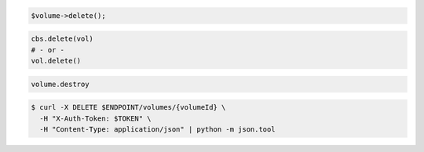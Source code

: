 .. code-block:: csharp

.. code-block:: java

.. code-block:: javascript

.. code-block:: php

    $volume->delete();

.. code-block:: python

    cbs.delete(vol)
    # - or -
    vol.delete()

.. code-block:: ruby

  volume.destroy

.. code-block:: shell

  $ curl -X DELETE $ENDPOINT/volumes/{volumeId} \
    -H "X-Auth-Token: $TOKEN" \
    -H "Content-Type: application/json" | python -m json.tool